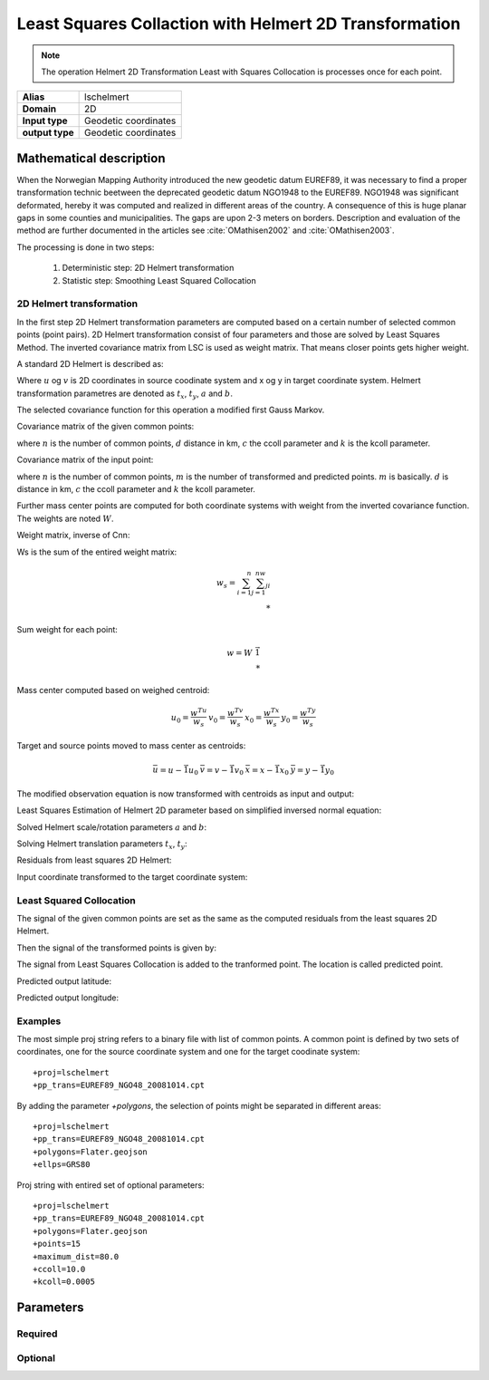 .. _lschelmert:

================================================================================
Least Squares Collaction with Helmert 2D Transformation
================================================================================

.. versionadded:: 7.1.0

.. note::
	The operation Helmert 2D Transformation Least with Squares Collocation is
	processes once for each point. 

+---------------------+----------------------------------------------------------+
| **Alias**           | lschelmert                                               |
+---------------------+----------------------------------------------------------+
| **Domain**          | 2D                                                       |
+---------------------+----------------------------------------------------------+
| **Input type**      | Geodetic coordinates                                     |
+---------------------+----------------------------------------------------------+
| **output type**     | Geodetic coordinates                                     |
+---------------------+----------------------------------------------------------+


Mathematical description
################################################################################

When the Norwegian Mapping Authority introduced the new geodetic datum EUREF89,
it was necessary to find a proper transformation technic beetween  the deprecated
geodetic datum NGO1948 to the EUREF89. NGO1948 was significant deformated, hereby 
it was computed and realized in different areas of the country. A consequence of
this is huge planar gaps in some counties and municipalities. The gaps are upon
2-3 meters on borders. Description and evaluation of the method are further
documented in the articles see :cite:`OMathisen2002` and :cite:`OMathisen2003`.

The processing is done in two steps:

	1. Deterministic step: 2D Helmert transformation
	2. Statistic step: Smoothing Least Squared Collocation


2D Helmert transformation
+++++++++++++++++++++++++++++++++++++++++++++++++++++++++++++++++++++++++++++++

In the first step 2D Helmert transformation parameters are computed based on a
certain number of selected common points (point pairs). 2D Helmert transformation
consist of four parameters and those are solved by Least Squares Method. The inverted
covariance matrix from LSC is used as weight matrix. That means closer points gets
higher weight.
 
A standard 2D Helmert is described as:

.. math::
    :label: helmert2d

    \left[\begin{array}{cc}
    x \\
    y
    \end{array}\right]+\left[\begin{array}{cc}
    v_x \\
    v_y
    \end{array}\right]=\left[\begin{array}{cc}
    a & b \\
    -b & a
    \end{array}\right]\left[\begin{array}{cc}
    u \\
    v
    \end{array}\right]+\left[\begin{array}{cc}
    t_x \\
    t_y
    \end{array}\right]\\

Where :math:`u` og :math:`v` is 2D coordinates in source coodinate system and x og y in target coordinate system. Helmert transformation parametres are denoted as :math:`t_x`, :math:`t_y`, :math:`a` and :math:`b`.

The selected covariance function for this operation a modified first Gauss Markov.


Covariance matrix of the given common points:

.. math::
    :label: cov_nn

    C_{nn}=ke^{-\frac{\pi{}}{2}\frac{d}{c}}\cos{\frac{\pi{}}{2}\frac{d}{c}}\\*


where :math:`n` is the number of common points, :math:`d` distance in km, :math:`c` the ccoll parameter and :math:`k` is the kcoll parameter.


Covariance matrix of the input point:

.. math::
    :label: cov_mn

    C_{mn}=ke^{-\frac{\pi{}}{2}\frac{d}{c}}\cos{\frac{\pi{}}{2}\frac{d}{c}}\\*


where :math:`n` is the number of common points, :math:`m` is the number of transformed and predicted points. :math:`m` is basically. :math:`d` is distance in km, :math:`c` the ccoll parameter and :math:`k` the kcoll parameter.


Further mass center points are computed for both coordinate systems with weight from the inverted covariance function. The weights are noted :math:`W`.


Weight matrix, inverse of Cnn:

.. math::
    :label: weight_mat

    W={C_{nn}}^{-1}\\*


Ws is the sum of the entired weight matrix:


.. math::

    w_s=\sum_{i=1}^n\sum_{j=1}^nw_{ji}\\*


Sum weight for each point:

.. math::

    w=W\ \vec{1}\\*

 
Mass center computed based on weighed centroid:

.. math::

    \begin{array}{cc}u_0=\frac{w^Tu}{w_s}\end{array}
    \begin{array}{cc}v_0=\frac{w^Tv}{w_s}\end{array}
    \begin{array}{cc}x_0=\frac{w^Tx}{w_s}\end{array}
    \begin{array}{cc}y_0=\frac{w^Ty}{w_s}\end{array}

\

Target and source points moved to mass center as centroids:

.. math::

    \begin{array}{cc}\bar{u}=u-\vec{1}u_0\end{array}
    \begin{array}{cc}\bar{v}=v-\vec{1}v_0\end{array}
    \begin{array}{cc}\bar{x}=x-\vec{1}x_0\end{array}
    \begin{array}{cc}\bar{y}=y-\vec{1}y_0\end{array}

\

The modified observation equation is now transformed with centroids as input and output:

.. math::
    :label: helmert2d_mod

    \left[\begin{array}{cc}
    \bar{x} \\
    \bar{y}
    \end{array}\right]+\ \left[\begin{array}{cc}
    v_x \\
    v_y
    \end{array}\right]=\left[\begin{array}{cc}
    a & b \\
    -b & a
    \end{array}\right]\left[\begin{array}{cc}
    \bar{u} \\
    \bar{v}
    \end{array}\right]+\left[\begin{array}{cc}
    T_x \\
    T_y
    \end{array}\right]

\

Least Squares Estimation of Helmert 2D parameter based on simplified inversed normal equation:

.. math::
    :label: normal_eq

    \left[\begin{array}{cc}
    \sum_{i=1}^nw_i({{\bar{u}}_i}^2+{{\bar{v}}_i}^2) & 0 \\
    0 & \sum_{i=1}^nw_i({{\bar{u}}_i}^2+{{\bar{v}}_i}^2)
    \end{array}\right]\left[\begin{array}{cc}
    a \\
    b
    \end{array}\right]=\left[\begin{array}{cc}
    \sum_{i=1}^nw_i({\bar{u}}_i{\bar{x}}_i+{\bar{v}}_i{\bar{y}}_i) \\
    \sum_{i=1}^nw_i({\bar{v}}_i{\bar{x}}_i-{\bar{u}}_i{\bar{y}}_i)
    \end{array}\right]

\

Solved Helmert scale/rotation parameters :math:`a` and :math:`b`:

.. math::
    :label: normal_ab

    \begin{array}{cc}a=\frac{\sum_{i=1}^nw_i({\bar{u}}_i{\bar{x}}_i+{\bar{v}}_i{\bar{y}}_i)}{\sum_{i=1}^nw_i({{\bar{u}}_i}^2+{{\bar{v}}_i}^2)}\end{array}
    \begin{array}{cc}b=\frac{\sum_{i=1}^nw_i({\bar{v}}_i{\bar{x}}_i-{\bar{u}}_i{\bar{y}}_i)}{\sum_{i=1}^nw_i({{\bar{u}}_i}^2+{{\bar{v}}_i}^2)}\end{array}

\

Solving Helmert translation parameters :math:`t_x`, :math:`t_y`:

.. math::
    :label: normal_t

    \begin{array}{cc}t_x=x_0-u_0a-v_0b\end{array}
    \begin{array}{cc}t_y=y_0+u_0b-v_0a\end{array}

\

Residuals from least squares 2D Helmert:

.. math::
    :label: residual_xy

    \begin{array}{cc}v_x=\bar{x}-a\bar{u}-b\bar{v}\end{array}
    \begin{array}{cc}v_y=\bar{y}+b\bar{u}-a\bar{v}\end{array}

\

Input coordinate transformed to the target coordinate system:

.. math::
    :label: pred_xy

    {\varphi{}}_H=x_0-a\left(u_0-{\varphi{}}_{in}\right)-b(v_0-{\lambda{}}_{in}\cos{{\varphi{}}_{in}})

    {\lambda{}}_H=\frac{y_0+b\left(u_0-{\varphi{}}_{in}\right)-a(v_0-{\lambda{}}_{in}\cos{{\varphi{}}_{in}})}{\cos{{\varphi{}}_{in}}}
 

Least Squared Collocation
+++++++++++++++++++++++++++++++++++++++++++++++++++++++++++++++++++++++++++++++

The signal of the given common points are set as the same as the computed residuals from
the least squares 2D Helmert.

.. math::
    :label: signal_n

    \begin{array}{cc}s_{nx}=v_x\end{array}
    \begin{array}{cc}s_{ny}=v_y\end{array}

\

Then the signal of the transformed points is given by:

.. math::
    :label: signal_m

    \begin{array}{cc}s_{mx}=C_{mn}W\ s_{nx}\end{array}
    \begin{array}{cc}s_{my}=C_{mn}W\ s_{ny}\end{array}

\
 
The signal from Least Squares Collocation is added to the tranformed point. The location is called predicted point.

\

Predicted output latitude:

.. math::
    :label: phi_out

    {\varphi{}}_{out}={\varphi{}}_H+s_{mx}

\

Predicted output longitude:

.. math::
    :label: lambda_out

    {\lambda{}}_{out}={\lambda{}}_H+\frac{s_{my}}{\cos{{\varphi{}}_{in}}}


Examples
+++++++++++++++++++++++++++++++++++++++++++++++++++++++++++++++++++++++++++++++

The most simple proj string refers to a binary file with list of common points.
A common point is defined by two sets of coordinates, one for the source 
coordinate system and one for the target coodinate system:

::

    +proj=lschelmert
    +pp_trans=EUREF89_NGO48_20081014.cpt


By adding the parameter `+polygons`, the selection of points might be separated in different areas:

::

    +proj=lschelmert
    +pp_trans=EUREF89_NGO48_20081014.cpt
    +polygons=Flater.geojson
    +ellps=GRS80

Proj string with entired set of optional parameters:

::

    +proj=lschelmert
    +pp_trans=EUREF89_NGO48_20081014.cpt
    +polygons=Flater.geojson
    +points=15
    +maximum_dist=80.0
    +ccoll=10.0
    +kcoll=0.0005

Parameters
###############################################################################

Required
+++++++++++++++++++++++++++++++++++++++++++++++++++++++++++++++++++++++++++++++

.. option:: +pp_trans=<list>

    A link to file with list of point pairs. A point pair is a object with coordinates referred in two geodetic datums. The file itselfs is in binary format.

Optional
+++++++++++++++++++++++++++++++++++++++++++++++++++++++++++++++++++++++++++++++

.. option:: +polygons=<list>

    A link to geojson multipolygons. The operation tests if the input coordinates are within some of the multipolygons. 
    Multipolygons have a foreignkey areaid which is a field in the point pair object from the cpt-file. Point pairs are selected based on selected multipolygon.

.. option:: +points=<value>

    The number of maximum selected point candidates used in Least Square Collocation and 2D Helmert.
    Units of latitude and longitude is in radians, and height in meters.

    Default is 20. 

.. option:: +maximum_dist=<value>

    The maximum distance between input point and selected point candidate. Unit of the	distance is km. 
	
    Default is 100.0 km.

.. option:: +ccoll=<value>
    
    The ccoll value is the distance where the empirical covariance touches zero. The unit ccoll is in km. 

    Default is 7.7.	

.. option:: +kcoll=<value>

    The kcoll coefficient is simular to C0 in a standard Gauss Markov first order covariance function.
	
    Default is 0.00039.

